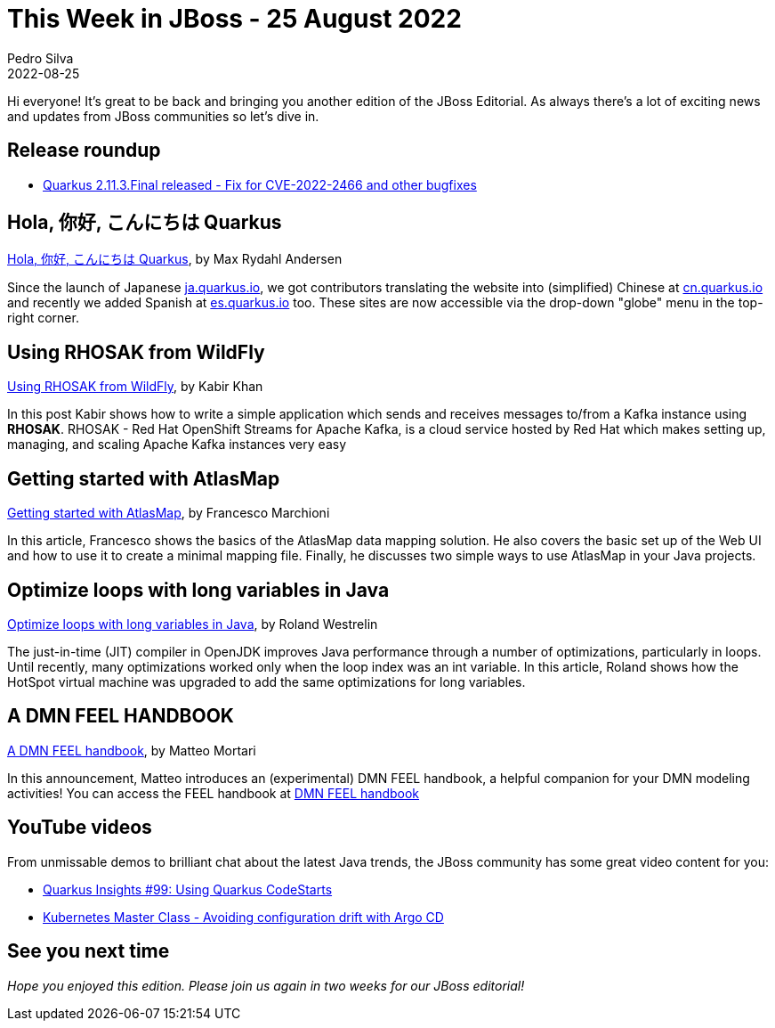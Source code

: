 = This Week in JBoss - 25 August 2022
Pedro Silva
2022-08-25
:tags: quarkus, kubernetes, java, jakarta, infinispan, wildfly, cloud-native, openshift, kogito, drools, keycloak

Hi everyone!
It's great to be back and bringing you another edition of the JBoss Editorial.
As always there's a lot of exciting news and updates from JBoss communities so let's dive in.

== Release roundup

[square]

* link:https://quarkus.io/blog/quarkus-2-11-3-final-released/[Quarkus 2.11.3.Final released - Fix for CVE-2022-2466 and other bugfixes]

== Hola, 你好, こんにちは Quarkus

link:https://quarkus.io/blog/l10n-of-quarkusio/[Hola, 你好, こんにちは Quarkus], by Max Rydahl Andersen

Since the launch of Japanese link:http://ja.quarkus.io/[ja.quarkus.io], we got contributors translating the website into (simplified) Chinese at link:http://cn.quarkus.io[cn.quarkus.io] and recently we added Spanish at link:http://es.quarkus.io[es.quarkus.io] too. These sites are now accessible via the drop-down "globe" menu in the top-right corner.

== Using RHOSAK from WildFly

link:https://www.wildfly.org/news/2022/08/19/RHOSAK/[Using RHOSAK from WildFly], by Kabir Khan

In this post Kabir shows how to write a simple application which sends and receives messages to/from a Kafka instance using **RHOSAK**. RHOSAK - Red Hat OpenShift Streams for Apache Kafka, is a cloud service hosted by Red Hat which makes setting up, managing, and scaling Apache Kafka instances very easy 

== Getting started with AtlasMap

link:http://www.mastertheboss.com/java/getting-started-with-atlasmap/[Getting started with AtlasMap], by Francesco Marchioni

In this article, Francesco shows the basics of the AtlasMap data mapping solution. He also covers the basic set up of the Web UI and how to use it to create a minimal mapping file. Finally, he discusses two simple ways to use AtlasMap in your Java projects.

== Optimize loops with long variables in Java

link:https://developers.redhat.com/articles/2022/08/25/optimize-loops-long-variables-java#why_optimization_was_added_for_long_variables[Optimize loops with long variables in Java], by Roland Westrelin

The just-in-time (JIT) compiler in OpenJDK improves Java performance through a number of optimizations, particularly in loops. Until recently, many optimizations worked only when the loop index was an int variable. In this article, Roland shows how the HotSpot virtual machine was upgraded to add the same optimizations for long variables.

== A DMN FEEL HANDBOOK

link:https://blog.kie.org/2022/08/a-dmn-feel-handbook.html[A DMN FEEL handbook], by Matteo Mortari

In this announcement, Matteo introduces an (experimental) DMN FEEL handbook, a helpful companion for your DMN modeling activities! You can access the FEEL handbook at link:https://kiegroup.github.io/dmn-feel-handbook/#dmn-feel-handbook[DMN FEEL handbook]

== YouTube videos

From unmissable demos to brilliant chat about the latest Java trends, the JBoss community has some great video content for you:

* link:https://www.youtube.com/watch?v=lLyVDqVK8cE[Quarkus Insights #99: Using Quarkus CodeStarts]
* link:https://www.youtube.com/watch?v=7Q34Za79g18[Kubernetes Master Class - Avoiding configuration drift with Argo CD]

== See you next time

_Hope you enjoyed this edition. Please join us again in two weeks for our JBoss editorial!_
